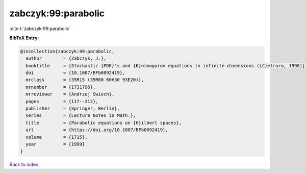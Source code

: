 zabczyk:99:parabolic
====================

:cite:t:`zabczyk:99:parabolic`

**BibTeX Entry:**

.. code-block:: bibtex

   @incollection{zabczyk:99:parabolic,
     author        = {Zabczyk, J.},
     booktitle     = {Stochastic {PDE}'s and {K}olmogorov equations in infinite dimensions ({C}etraro, 1998)},
     doi           = {10.1007/BFb0092419},
     mrclass       = {35R15 (35R60 60H30 93E20)},
     mrnumber      = {1731796},
     mrreviewer    = {Andrzej Swiech},
     pages         = {117--213},
     publisher     = {Springer, Berlin},
     series        = {Lecture Notes in Math.},
     title         = {Parabolic equations on {H}ilbert spaces},
     url           = {https://doi.org/10.1007/BFb0092419},
     volume        = {1715},
     year          = {1999}
   }

`Back to index <../By-Cite-Keys.html>`_
